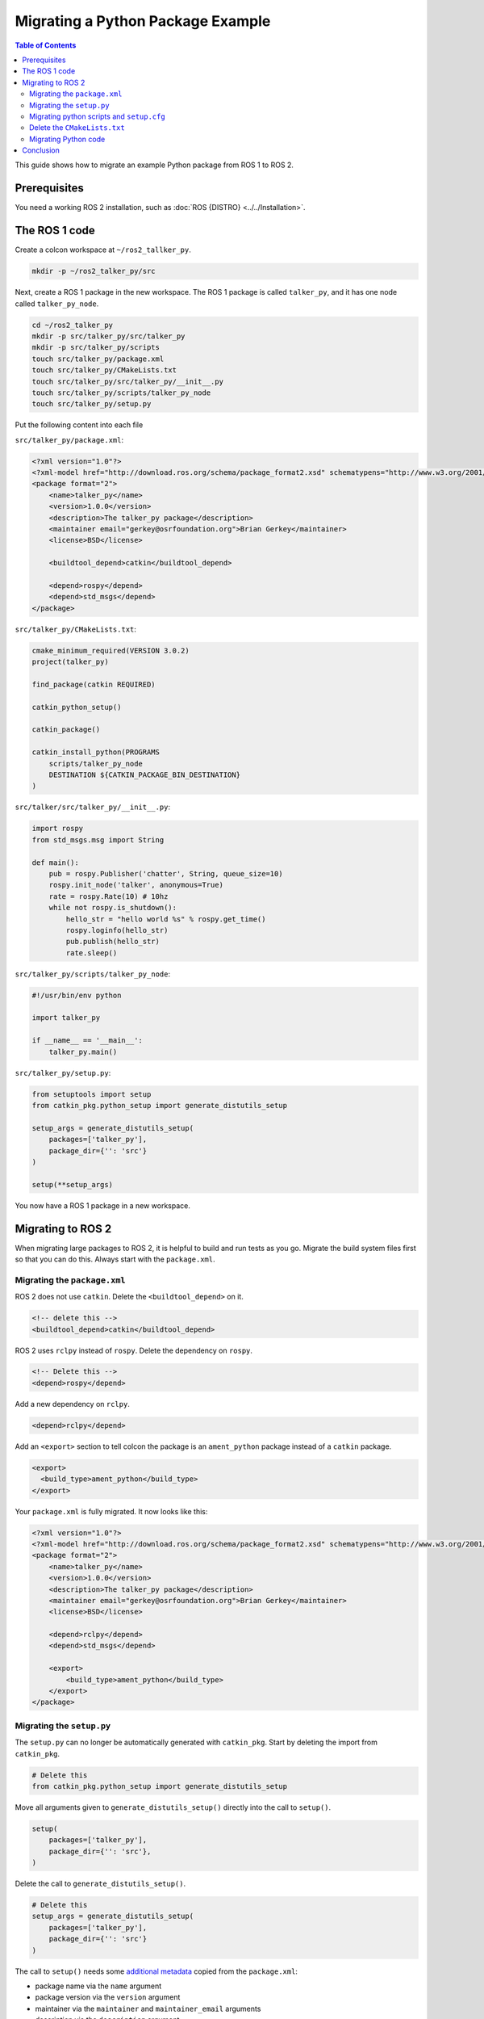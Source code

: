 Migrating a Python Package Example
==================================

.. contents:: Table of Contents
   :depth: 2
   :local:

This guide shows how to migrate an example Python package from ROS 1 to ROS 2.

Prerequisites
-------------

You need a working ROS 2 installation, such as :doc:`ROS {DISTRO} <../../Installation>`.

The ROS 1 code
--------------

Create a colcon workspace at ``~/ros2_tallker_py``.

.. code-block:: bash

    mkdir -p ~/ros2_talker_py/src

Next, create a ROS 1 package in the new workspace.
The ROS 1 package is called ``talker_py``, and it has one node called ``talker_py_node``.

.. code-block:: bash

    cd ~/ros2_talker_py
    mkdir -p src/talker_py/src/talker_py
    mkdir -p src/talker_py/scripts
    touch src/talker_py/package.xml
    touch src/talker_py/CMakeLists.txt
    touch src/talker_py/src/talker_py/__init__.py
    touch src/talker_py/scripts/talker_py_node
    touch src/talker_py/setup.py

Put the following content into each file

``src/talker_py/package.xml``:

.. code-block:: xml

    <?xml version="1.0"?>
    <?xml-model href="http://download.ros.org/schema/package_format2.xsd" schematypens="http://www.w3.org/2001/XMLSchema"?>
    <package format="2">
        <name>talker_py</name>
        <version>1.0.0</version>
        <description>The talker_py package</description>
        <maintainer email="gerkey@osrfoundation.org">Brian Gerkey</maintainer>
        <license>BSD</license>

        <buildtool_depend>catkin</buildtool_depend>

        <depend>rospy</depend>
        <depend>std_msgs</depend>
    </package>

``src/talker_py/CMakeLists.txt``:

.. code-block:: cmake

    cmake_minimum_required(VERSION 3.0.2)
    project(talker_py)

    find_package(catkin REQUIRED)

    catkin_python_setup()

    catkin_package()

    catkin_install_python(PROGRAMS
        scripts/talker_py_node
        DESTINATION ${CATKIN_PACKAGE_BIN_DESTINATION}
    )

``src/talker/src/talker_py/__init__.py``:

.. code-block:: python

    import rospy
    from std_msgs.msg import String

    def main():
        pub = rospy.Publisher('chatter', String, queue_size=10)
        rospy.init_node('talker', anonymous=True)
        rate = rospy.Rate(10) # 10hz
        while not rospy.is_shutdown():
            hello_str = "hello world %s" % rospy.get_time()
            rospy.loginfo(hello_str)
            pub.publish(hello_str)
            rate.sleep()

``src/talker_py/scripts/talker_py_node``:

.. code-block:: python

    #!/usr/bin/env python

    import talker_py

    if __name__ == '__main__':
        talker_py.main()

``src/talker_py/setup.py``:

.. code-block:: python

    from setuptools import setup
    from catkin_pkg.python_setup import generate_distutils_setup

    setup_args = generate_distutils_setup(
        packages=['talker_py'],
        package_dir={'': 'src'}
    )

    setup(**setup_args)

You now have a ROS 1 package in a new workspace.

Migrating to ROS 2
------------------

When migrating large packages to ROS 2, it is helpful to build and run tests as you go.
Migrate the build system files first so that you can do this.
Always start with the ``package.xml``.

Migrating the ``package.xml``
~~~~~~~~~~~~~~~~~~~~~~~~~~~~~

ROS 2 does not use ``catkin``.
Delete the ``<buildtool_depend>`` on it.

.. code-block::

    <!-- delete this -->
    <buildtool_depend>catkin</buildtool_depend>


ROS 2 uses ``rclpy`` instead of ``rospy``.
Delete the dependency on ``rospy``.

.. code-block::

    <!-- Delete this -->
    <depend>rospy</depend>


Add a new dependency on ``rclpy``.

.. code-block:: xml

    <depend>rclpy</depend>

Add an ``<export>`` section to tell colcon the package is an ``ament_python`` package instead of a ``catkin`` package.

.. code-block:: xml

     <export>
       <build_type>ament_python</build_type>
     </export>


Your ``package.xml`` is fully migrated.
It now looks like this:

.. code-block:: xml

    <?xml version="1.0"?>
    <?xml-model href="http://download.ros.org/schema/package_format2.xsd" schematypens="http://www.w3.org/2001/XMLSchema"?>
    <package format="2">
        <name>talker_py</name>
        <version>1.0.0</version>
        <description>The talker_py package</description>
        <maintainer email="gerkey@osrfoundation.org">Brian Gerkey</maintainer>
        <license>BSD</license>

        <depend>rclpy</depend>
        <depend>std_msgs</depend>

        <export>
            <build_type>ament_python</build_type>
        </export>
    </package>

Migrating the ``setup.py``
~~~~~~~~~~~~~~~~~~~~~~~~~~

The ``setup.py`` can no longer be automatically generated with ``catkin_pkg``.
Start by deleting the import from ``catkin_pkg``.

.. code-block::

    # Delete this
    from catkin_pkg.python_setup import generate_distutils_setup

Move all arguments given to ``generate_distutils_setup()`` directly into the call to ``setup()``.

.. code-block:: python

    setup(
        packages=['talker_py'],
        package_dir={'': 'src'},
    )

Delete the call to ``generate_distutils_setup()``.

.. code-block::

    # Delete this
    setup_args = generate_distutils_setup(
        packages=['talker_py'],
        package_dir={'': 'src'}
    )

The call to ``setup()`` needs some `additional metadata <https://docs.python.org/3.11/distutils/setupscript.html#additional-meta-data>`__ copied from the ``package.xml``:

* package name via the ``name`` argument
* package version via the ``version`` argument
* maintainer via the ``maintainer`` and ``maintainer_email`` arguments
* description via the ``description`` argument
* license via the ``license`` argument

The package name will be used multiple times.
Create a variable called ``package_name`` in the ``setup.py``.

.. code-block:: python

    package_name = 'talker_py'

Copy all of the remaining information into the arguments of ``setup()`` in ``setup.py``.
Your call to ``setup()`` should look like this:

.. code-block:: python

    setup(
        name=package_name,
        version='1.0.0',
        packages=['talker_py'],
        package_dir={'': 'src'},
        maintainer='Brian Gerkey',
        maintainer_email='gerkey@osrfoundation.org',
        description='The talker_py package',
        license='BSD',
    )

A ROS 2 must install two additional data files so that command line tools like ``ros2 run`` can find the package:

* a ``package.xml``
* a package marker file

You already have a ``package.xml``, but you do not yet have a package marker file.
Create the marker file by creating a directory next to your ``package.xml`` called ``resource``.
Create an empty file in that directory with the same name as your package.

.. code-block:: bash

    mkdir resource
    touch resource/talker_py

You must tell ``setuptools`` how to install these files.
Add the following ``data_files`` argument to the call to ``setup()`` to do so.

.. code-block:: python

    data_files=[
        ('share/ament_index/resource_index/packages',
            ['resource/' + package_name]),
        ('share/' + package_name, ['package.xml']),
    ],


TODO

.. code-block:: python

    install_requires=['setuptools'],
    zip_safe=True,
    entry_points={
        'console_scripts': [
            'talker_py_node = talker_py:main',
        ],
    },

Migrating python scripts and ``setup.cfg``
~~~~~~~~~~~~~~~~~~~~~~~~~~~~~~~~~~~~~~~~~~

ROS 2 python packages need to install their executables into package specific directories so that tools like ``ros2 run`` can find them.
Create a new file called ``setup.cfg`` next to the ``package.xml``.
Put the following content into ``setup.cfg`` to make sure executables are installed into the correct place.

.. code-block::

    [develop]
    script_dir=$base/lib/talker_py
    [install]
    install_scripts=$base/lib/talker_py

TODO Adding a console_scripts entry point, deleting scripts/talker_py_node

Delete the ``CMakeLists.txt``
~~~~~~~~~~~~~~~~~~~~~~~~~~~~~

Python packages in ROS 2 do not use CMake, so delete the ``CMakeLists.txt``.

Migrating Python code
~~~~~~~~~~~~~~~~~~~~~

The recommended ROS 2 Python APIs are significantly different from ROS 1.
Migrate your Python code in two steps:

1. Migrate code as-is to get something working in ROS 2
2. Refactor code to common ROS 2 Python conventions

Migrating Python code as-is
^^^^^^^^^^^^^^^^^^^^^^^^^^^

Refactorin Python code
^^^^^^^^^^^^^^^^^^^^^^

TODO inheriting from Node class, timers vs rates, more callback focussed

Conclusion
----------

You have learned how to migrate an example Python ROS 1 package to ROS 2.
Use the :doc:`Migrating Python Packages reference page <./Migrating-Python-Packages>` to help you migrate your own Python packages from ROS 1 to ROS 2.
